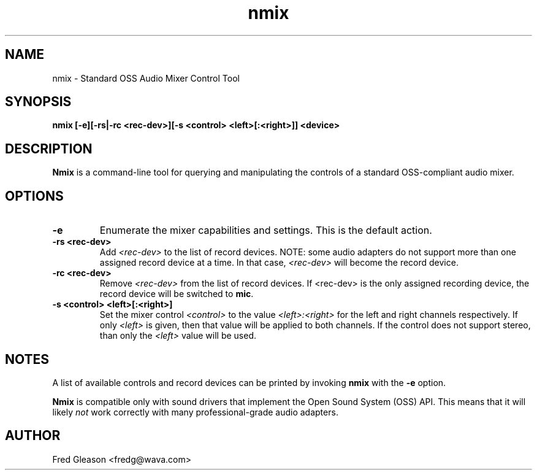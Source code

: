 .TH nmix 1 "October 1999" Linux "Linux Audio Manual"
.SH NAME
nmix \- Standard OSS Audio Mixer Control Tool
.SH SYNOPSIS
.B nmix [-e][-rs|-rc <rec-dev>][-s <control> <left>[:<right>]] <device>
.SH DESCRIPTION
\fBNmix\fP is a command-line tool for querying and
manipulating the controls of a standard OSS-compliant audio mixer.

.SH OPTIONS
.TP
.B \-e
Enumerate the mixer capabilities and settings.  This is the default action.
.TP
.B \-rs <rec-dev>
Add \fI<rec-dev>\fP to the list of record devices.  NOTE: some audio adapters
do not support more than one assigned record device at a time.  In that case, 
\fI<rec-dev>\fP will become the record device.
.TP
.B \-rc <rec-dev>
Remove \fI<rec-dev>\fP from the list of record devices.  If <rec-dev> is the 
only assigned recording device, the record device will be switched to 
\fBmic\fP.
.TP
.B \-s <control> <left>[:<right>]
Set the mixer control \fI<control>\fP to the value \fI<left>:<right>\fP for 
the left and right channels respectively.  If only \fI<left>\fP is given, 
then that value will be applied to both channels.  If the control does not 
support stereo, than only the \fI<left>\fP value will be used.

.SH NOTES
A list of available controls and record devices can be printed by invoking
\fBnmix\fP with the \fB-e\fP option.

\fBNmix\fP is compatible only with sound drivers that implement the Open Sound
System (OSS) API.  This means that it will likely \fInot\fP work correctly 
with many professional-grade audio adapters.

.SH AUTHOR
Fred Gleason <fredg@wava.com>
